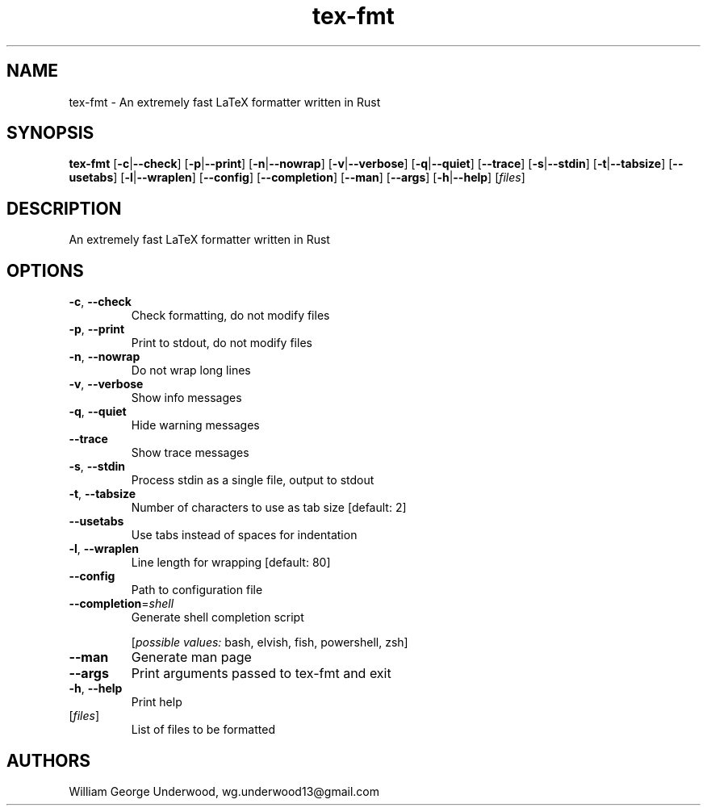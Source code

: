 .ie \n(.g .ds Aq \(aq
.el .ds Aq '
.TH tex-fmt 1  "tex-fmt " 
.SH NAME
tex\-fmt \- An extremely fast LaTeX formatter written in Rust
.SH SYNOPSIS
\fBtex\-fmt\fR [\fB\-c\fR|\fB\-\-check\fR] [\fB\-p\fR|\fB\-\-print\fR] [\fB\-n\fR|\fB\-\-nowrap\fR] [\fB\-v\fR|\fB\-\-verbose\fR] [\fB\-q\fR|\fB\-\-quiet\fR] [\fB\-\-trace\fR] [\fB\-s\fR|\fB\-\-stdin\fR] [\fB\-t\fR|\fB\-\-tabsize\fR] [\fB\-\-usetabs\fR] [\fB\-l\fR|\fB\-\-wraplen\fR] [\fB\-\-config\fR] [\fB\-\-completion\fR] [\fB\-\-man\fR] [\fB\-\-args\fR] [\fB\-h\fR|\fB\-\-help\fR] [\fIfiles\fR] 
.SH DESCRIPTION
An extremely fast LaTeX formatter written in Rust
.SH OPTIONS
.TP
\fB\-c\fR, \fB\-\-check\fR
Check formatting, do not modify files
.TP
\fB\-p\fR, \fB\-\-print\fR
Print to stdout, do not modify files
.TP
\fB\-n\fR, \fB\-\-nowrap\fR
Do not wrap long lines
.TP
\fB\-v\fR, \fB\-\-verbose\fR
Show info messages
.TP
\fB\-q\fR, \fB\-\-quiet\fR
Hide warning messages
.TP
\fB\-\-trace\fR
Show trace messages
.TP
\fB\-s\fR, \fB\-\-stdin\fR
Process stdin as a single file, output to stdout
.TP
\fB\-t\fR, \fB\-\-tabsize\fR
Number of characters to use as tab size [default: 2]
.TP
\fB\-\-usetabs\fR
Use tabs instead of spaces for indentation
.TP
\fB\-l\fR, \fB\-\-wraplen\fR
Line length for wrapping [default: 80]
.TP
\fB\-\-config\fR
Path to configuration file
.TP
\fB\-\-completion\fR=\fIshell\fR
Generate shell completion script
.br

.br
[\fIpossible values: \fRbash, elvish, fish, powershell, zsh]
.TP
\fB\-\-man\fR
Generate man page
.TP
\fB\-\-args\fR
Print arguments passed to tex\-fmt and exit
.TP
\fB\-h\fR, \fB\-\-help\fR
Print help
.TP
[\fIfiles\fR]
List of files to be formatted
.SH AUTHORS
William George Underwood, wg.underwood13@gmail.com
